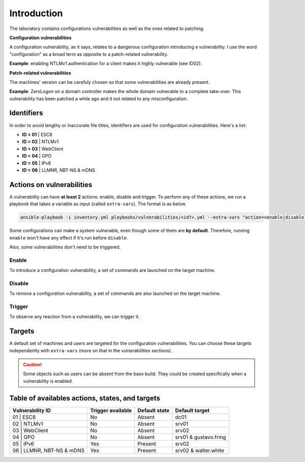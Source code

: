 Introduction
===============
The laboratory contains configurations vulnerabilities as well as the ones related to patching.

**Configuration vulnerabilities**

A configuration vulnerability, as it says, relates to a dangerous configuration introducing a vulnerability.
I use the word "configuration" as a broad term as opposite to a patch-related vulnerability.

**Example**: enabling NTLMv1 authentication for a client makes it highly vulnerable (see ID02).

**Patch-related vulnerabilities**

The machines' version can be carefuly chosen so that some vulnerabilities are already present.

**Example**: ZeroLogon on a domain controller makes the whole domain vulnerable to a complete take-over.
This vulnerability has been patched a while ago and it not related to any misconfiguration.

Identifiers
-----------
In order to avoid lengthy or inaccurate file titles, identifiers are used for configuration vulnerabilities.
Here's a list:

* **ID = 01** | ESC8
* **ID = 02** | NTLMv1
* **ID = 03** | WebClient
* **ID = 04** | GPO
* **ID = 05** | IPv6
* **ID = 06** | LLMNR, NBT-NS & mDNS

Actions on vulnerabilities
--------------------------
A vulnerability can have **at least 2** actions: enable, disable and trigger.
To perform any of these actions, we run a playbook that takes a variable as input (called ``extra-vars``).
The format is as below.

.. code-block::

    ansible-playbook -i inventory.yml playbooks/vulnerabilities/<id?>.yml --extra-vars "action=<enable|disable|trigger>"

Some configurations can make a system vulnerable, even though some of them are **by default**.
Therefore, running ``enable`` won't have any effect if it's run before ``disable``.

Also, some vulnerabilities don't need to be triggered.

Enable
~~~~~~
To introduce a configuration vulnerability, a set of commands are launched on the target machine.

Disable
~~~~~~~
To remove a configuration vulnerability, a set of commands are also launched on the target machine.

Trigger
~~~~~~~
To observe any reaction from a vulnerability, we can trigger it.

Targets
-------
A default set of machines and users are targeted for the configuration vulnerabilities.
You can choose these targets independently with ``extra-vars`` (more on that in the vulnerabilities sections).

.. caution::

  Some objects such as users can be absent from the base build.
  They could be created specifically when a vulnerability is enabled.

Table of availables actions, states, and targets
------------------------------------------------
.. list-table::
    :header-rows: 1

    * - Vulnerability ID
      - Trigger available
      - Default state
      - Default target
    * - 01 | ESC8
      - No
      - Absent
      - dc01
    * - 02 | NTLMv1
      - No
      - Absent
      - srv01
    * - 03 | WebClient
      - No
      - Absent
      - srv02
    * - 04 | GPO
      - No
      - Absent
      - srv01 & gustavo.fring
    * - 05 | IPv6
      - Yes
      - Present
      - srv02
    * - 06 | LLMNR, NBT-NS & mDNS
      - Yes
      - Present
      - srv02 & walter.white